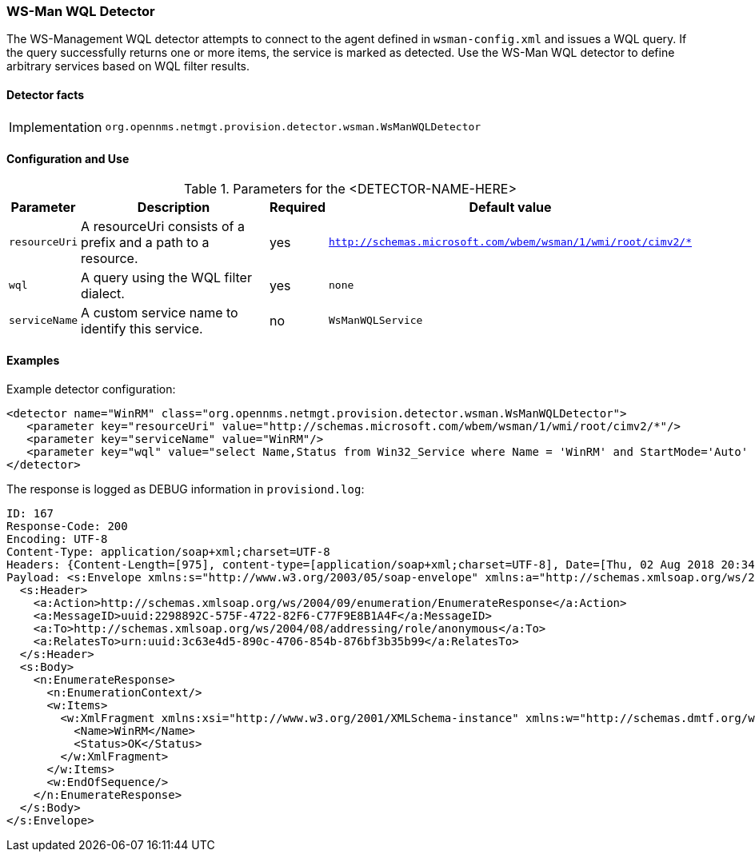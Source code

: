 
=== WS-Man WQL Detector

The WS-Management WQL detector attempts to connect to the agent defined in `wsman-config.xml` and issues a WQL query.
If the query successfully returns one or more items, the service is marked as detected. Use the WS-Man WQL detector to define arbitrary services based on WQL filter results.

==== Detector facts

[options="autowidth"]
|===
| Implementation | `org.opennms.netmgt.provision.detector.wsman.WsManWQLDetector`
|===

==== Configuration and Use

.Parameters for the <DETECTOR-NAME-HERE>
[options="header, autowidth"]
|===
| Parameter      | Description                                                                                        | Required | Default value
| `resourceUri`  | A resourceUri consists of a prefix and a path to a resource.                                       | yes      | `http://schemas.microsoft.com/wbem/wsman/1/wmi/root/cimv2/*`
| `wql`          | A query using the WQL filter dialect.                                                               | yes      | `none`
| `serviceName`  | A custom service name to identify this service.                                                     | no       | `WsManWQLService`
|===

==== Examples

Example detector configuration:

[source, xml]
----
<detector name="WinRM" class="org.opennms.netmgt.provision.detector.wsman.WsManWQLDetector">
   <parameter key="resourceUri" value="http://schemas.microsoft.com/wbem/wsman/1/wmi/root/cimv2/*"/>
   <parameter key="serviceName" value="WinRM"/>
   <parameter key="wql" value="select Name,Status from Win32_Service where Name = 'WinRM' and StartMode='Auto' and Status = 'OK'"/>
</detector>
----

The response is logged as DEBUG information in `provisiond.log`:

[source, xml]
----
ID: 167
Response-Code: 200
Encoding: UTF-8
Content-Type: application/soap+xml;charset=UTF-8
Headers: {Content-Length=[975], content-type=[application/soap+xml;charset=UTF-8], Date=[Thu, 02 Aug 2018 20:34:33 GMT], Server=[Microsoft-HTTPAPI/2.0]
Payload: <s:Envelope xmlns:s="http://www.w3.org/2003/05/soap-envelope" xmlns:a="http://schemas.xmlsoap.org/ws/2004/08/addressing" xmlns:n="http://schemas.xmlsoap.org/ws/2004/09/enumeration" xmlns:w="http://schemas.dmtf.org/wbem/wsman/1/wsman.xsd" xml:lang="en-US">
  <s:Header>
    <a:Action>http://schemas.xmlsoap.org/ws/2004/09/enumeration/EnumerateResponse</a:Action>
    <a:MessageID>uuid:2298892C-575F-4722-82F6-C77F9E8B1A4F</a:MessageID>
    <a:To>http://schemas.xmlsoap.org/ws/2004/08/addressing/role/anonymous</a:To>
    <a:RelatesTo>urn:uuid:3c63e4d5-890c-4706-854b-876bf3b35b99</a:RelatesTo>
  </s:Header>
  <s:Body>
    <n:EnumerateResponse>
      <n:EnumerationContext/>
      <w:Items>
        <w:XmlFragment xmlns:xsi="http://www.w3.org/2001/XMLSchema-instance" xmlns:w="http://schemas.dmtf.org/wbem/wsman/1/wsman.xsd" xmlns:m="http://schemas.microsoft.com/wbem/wsman/1/wsman.xsd">
          <Name>WinRM</Name>
          <Status>OK</Status>
        </w:XmlFragment>
      </w:Items>
      <w:EndOfSequence/>
    </n:EnumerateResponse>
  </s:Body>
</s:Envelope>
----
